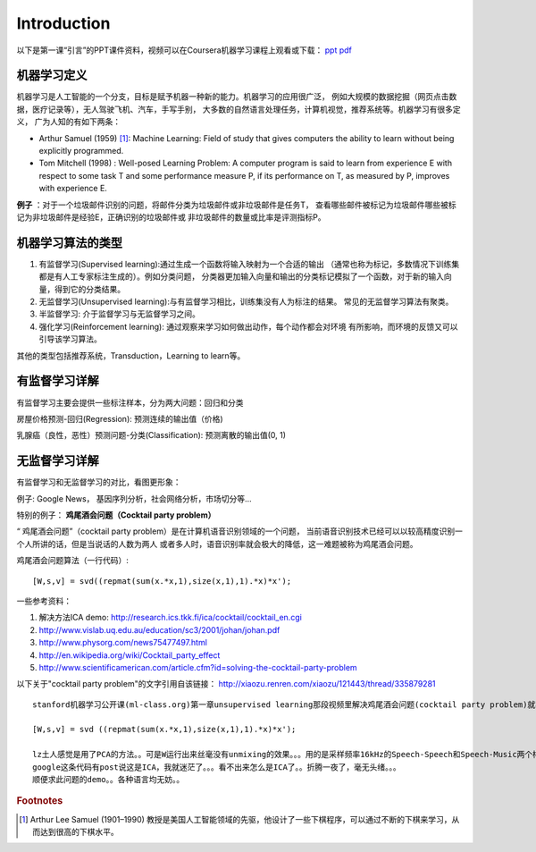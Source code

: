 ============
Introduction
============
以下是第一课“引言”的PPT课件资料，视频可以在Coursera机器学习课程上观看或下载：
`ppt <https://d19vezwu8eufl6.cloudfront.net/ml/docs%2Fslides%2FLecture1.pptx>`_
`pdf <https://d19vezwu8eufl6.cloudfront.net/ml/docs%2Fslides%2FLecture1.pdf>`_

机器学习定义
============

机器学习是人工智能的一个分支，目标是赋予机器一种新的能力。机器学习的应用很广泛，
例如大规模的数据挖掘（网页点击数据，医疗记录等），无人驾驶飞机、汽车，手写手别，
大多数的自然语言处理任务，计算机视觉，推荐系统等。机器学习有很多定义，
广为人知的有如下两条：

*   Arthur Samuel (1959) [#]_: Machine Learning: Field of study that gives 
    computers the ability to learn without being explicitly programmed.

*   Tom Mitchell (1998) : Well-posed Learning Problem: A computer program 
    is said to learn from experience E with respect to some task T 
    and some performance measure P, if its performance on T, as measured by P, 
    improves with experience E.

 

**例子** ：对于一个垃圾邮件识别的问题，将邮件分类为垃圾邮件或非垃圾邮件是任务T，
查看哪些邮件被标记为垃圾邮件哪些被标记为非垃圾邮件是经验E，正确识别的垃圾邮件或
非垃圾邮件的数量或比率是评测指标P。

机器学习算法的类型
==================

#.  有监督学习(Supervised learning):通过生成一个函数将输入映射为一个合适的输出
    （通常也称为标记，多数情况下训练集都是有人工专家标注生成的）。例如分类问题，
    分类器更加输入向量和输出的分类标记模拟了一个函数，对于新的输入向量，得到它的分类结果。

#.  无监督学习(Unsupervised learning):与有监督学习相比，训练集没有人为标注的结果。
    常见的无监督学习算法有聚类。

#.  半监督学习: 介于监督学习与无监督学习之间。

#.  强化学习(Reinforcement learning): 通过观察来学习如何做出动作，每个动作都会对环境
    有所影响，而环境的反馈又可以引导该学习算法。

其他的类型包括推荐系统，Transduction，Learning to learn等。

有监督学习详解
==============

有监督学习主要会提供一些标注样本，分为两大问题：回归和分类

房屋价格预测-回归(Regression): 预测连续的输出值（价格)

.. image:: images/house_price.png

乳腺癌（良性，恶性）预测问题-分类(Classification): 预测离散的输出值(0, 1)

.. image:: images/breast_cancer.png

无监督学习详解
==============

有监督学习和无监督学习的对比，看图更形象：

.. image:: images/supervised.png

.. image:: images/unsupervised.png


例子: Google News， 基因序列分析，社会网络分析，市场切分等...



特别的例子： **鸡尾酒会问题（Cocktail party problem）**

“ 鸡尾酒会问题”（cocktail party problem）是在计算机语音识别领域的一个问题，
当前语音识别技术已经可以以较高精度识别一个人所讲的话，但是当说话的人数为两人
或者多人时，语音识别率就会极大的降低，这一难题被称为鸡尾酒会问题。

.. image:: images/cocktail.png

鸡尾酒会问题算法（一行代码）::

    [W,s,v] = svd((repmat(sum(x.*x,1),size(x,1),1).*x)*x');


一些参考资料：

#. 解决方法ICA demo: http://research.ics.tkk.fi/ica/cocktail/cocktail_en.cgi
#. http://www.vislab.uq.edu.au/education/sc3/2001/johan/johan.pdf
#. http://www.physorg.com/news75477497.html
#. http://en.wikipedia.org/wiki/Cocktail_party_effect
#. http://www.scientificamerican.com/article.cfm?id=solving-the-cocktail-party-problem

 

以下关于"cocktail party problem"的文字引用自该链接： http://xiaozu.renren.com/xiaozu/121443/thread/335879281 ::

    stanford机器学习公开课(ml-class.org)第一章unsupervised learning那段视频里解决鸡尾酒会问题(cocktail party problem)就写了一行代码：

    [W,s,v] = svd ((repmat(sum(x.*x,1),size(x,1),1).*x)*x');

    lz土人感觉是用了PCA的方法。。可是W运行出来丝毫没有unmixing的效果。。。用的是采样频率16kHz的Speech-Speech和Speech-Music两个样例。。
    google这条代码有post说这是ICA，我就迷茫了。。。看不出来怎么是ICA了。。折腾一夜了，毫无头绪。。。
    顺便求此问题的demo。。各种语言均无妨。。


.. rubric:: Footnotes
.. [#] Arthur Lee Samuel (1901–1990) 教授是美国人工智能领域的先驱，他设计了一些下棋程序，可以通过不断的下棋来学习，从而达到很高的下棋水平。

